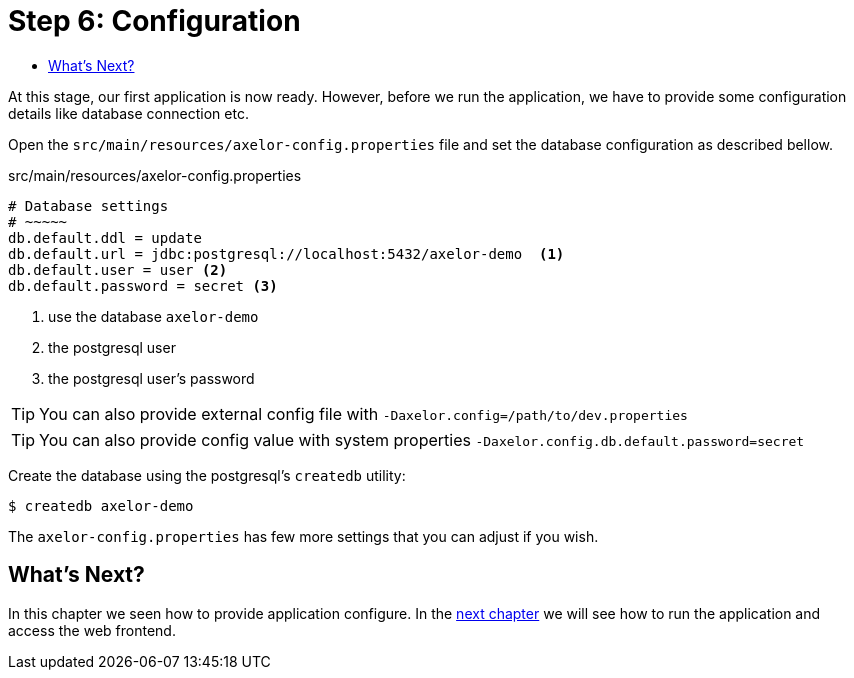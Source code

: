 = Step 6: Configuration
:toc:
:toc-title:

At this stage, our first application is now ready. However, before we run the application, we have
to provide some configuration details like database connection etc.

Open the `src/main/resources/axelor-config.properties` file and set the database
configuration as described bellow.

[source,properties]
.src/main/resources/axelor-config.properties
----
# Database settings
# ~~~~~
db.default.ddl = update
db.default.url = jdbc:postgresql://localhost:5432/axelor-demo  <1>
db.default.user = user <2>
db.default.password = secret <3>
----
<1> use the database `axelor-demo`
<2> the postgresql user
<3> the postgresql user's password

TIP: You can also provide external config file with `-Daxelor.config=/path/to/dev.properties`

TIP: You can also provide config value with system properties `-Daxelor.config.db.default.password=secret`

Create the database using the postgresql's `createdb` utility:

[source,sh]
----
$ createdb axelor-demo
----

The `axelor-config.properties` has few more settings that you can adjust if you wish.

== What's Next?

In this chapter we seen how to provide application configure. In the
xref:step7.adoc[next chapter] we will see how to run the application and access
the web frontend.
